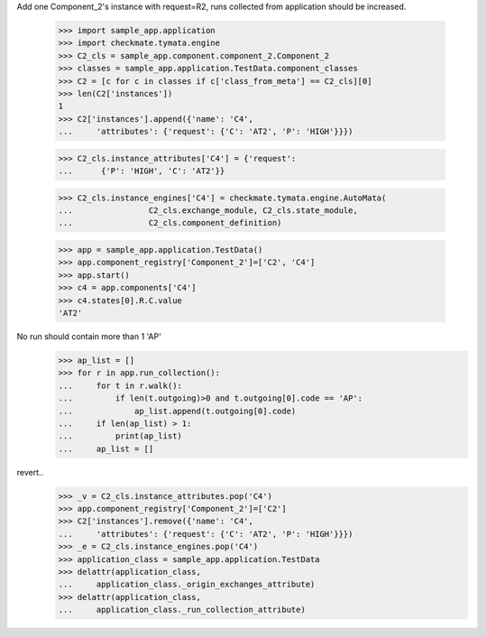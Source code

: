 Add one Component_2's instance with request=R2, runs
collected from application should be increased.

    >>> import sample_app.application
    >>> import checkmate.tymata.engine
    >>> C2_cls = sample_app.component.component_2.Component_2
    >>> classes = sample_app.application.TestData.component_classes
    >>> C2 = [c for c in classes if c['class_from_meta'] == C2_cls][0]
    >>> len(C2['instances'])
    1
    >>> C2['instances'].append({'name': 'C4',
    ...     'attributes': {'request': {'C': 'AT2', 'P': 'HIGH'}}})

    >>> C2_cls.instance_attributes['C4'] = {'request':
    ...      {'P': 'HIGH', 'C': 'AT2'}}

    >>> C2_cls.instance_engines['C4'] = checkmate.tymata.engine.AutoMata(
    ...                C2_cls.exchange_module, C2_cls.state_module,
    ...                C2_cls.component_definition)

    >>> app = sample_app.application.TestData()
    >>> app.component_registry['Component_2']=['C2', 'C4']
    >>> app.start()
    >>> c4 = app.components['C4']
    >>> c4.states[0].R.C.value
    'AT2'

No run should contain more than 1 'AP'
    >>> ap_list = []
    >>> for r in app.run_collection():
    ...     for t in r.walk():
    ...         if len(t.outgoing)>0 and t.outgoing[0].code == 'AP':
    ...             ap_list.append(t.outgoing[0].code)
    ...     if len(ap_list) > 1:
    ...         print(ap_list)
    ...     ap_list = []

revert..
    >>> _v = C2_cls.instance_attributes.pop('C4')
    >>> app.component_registry['Component_2']=['C2']
    >>> C2['instances'].remove({'name': 'C4',
    ...     'attributes': {'request': {'C': 'AT2', 'P': 'HIGH'}}})
    >>> _e = C2_cls.instance_engines.pop('C4')
    >>> application_class = sample_app.application.TestData
    >>> delattr(application_class,
    ...     application_class._origin_exchanges_attribute)
    >>> delattr(application_class,
    ...     application_class._run_collection_attribute)
